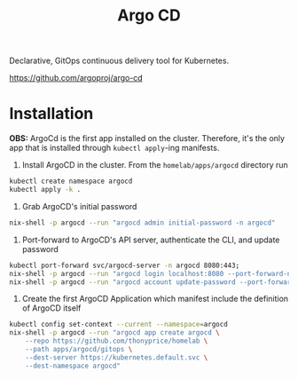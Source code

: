 #+title: Argo CD

Declarative, GitOps continuous delivery tool for Kubernetes.

https://github.com/argoproj/argo-cd

* Installation

*OBS:* ArgoCd is the first app installed on the cluster.
Therefore, it's the only app that is installed through ~kubectl apply~-ing manifests.

1. Install ArgoCD in the cluster. From the ~homelab/apps/argocd~ directory run
#+BEGIN_SRC sh
kubectl create namespace argocd
kubectl apply -k .
#+END_SRC

2. Grab ArgoCD's initial password
#+BEGIN_SRC sh
nix-shell -p argocd --run "argocd admin initial-password -n argocd"
#+END_SRC

3. Port-forward to ArgoCD's API server, authenticate the CLI, and update password
#+BEGIN_SRC sh
kubectl port-forward svc/argocd-server -n argocd 8080:443;
nix-shell -p argocd --run "argocd login localhost:8080 --port-forward-namespace argocd"
nix-shell -p argocd --run "argocd account update-password --port-forward-namespace argocd"
#+END_SRC

5. Create the first ArgoCD Application which manifest include the definition of ArgoCD itself
#+BEGIN_SRC sh
kubectl config set-context --current --namespace=argocd
nix-shell -p argocd --run "argocd app create argocd \
    --repo https://github.com/thonyprice/homelab \
    --path apps/argocd/gitops \
    --dest-server https://kubernetes.default.svc \
    --dest-namespace argocd"
#+END_SRC
